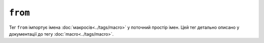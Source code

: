 ``from``
========

Тег ``from`` імпортує імена :doc:`макросів<../tags/macro>` у поточний
простір імен. Цей тег детально описано у документації до тегу
:doc:`macro<../tags/macro>`.
